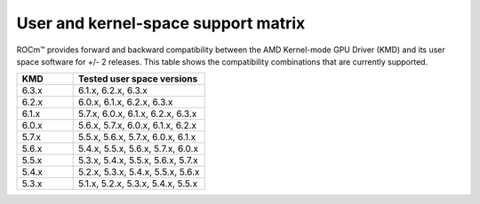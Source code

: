 .. meta::
  :description: User and kernel-space support matrix
  :keywords: Linux support, support matrix, system requirements, user space versions, kernel-mode GPU driver, KMD, AMD, ROCm

*****************************************************************************************
User and kernel-space support matrix
*****************************************************************************************

ROCm™ provides forward and backward compatibility between the AMD Kernel-mode GPU Driver (KMD)
and its user space software for +/- 2 releases. This table shows
the compatibility combinations that are currently supported.

.. csv-table::
  :widths: 30, 70
  :header: "KMD", "Tested user space versions"

    "6.3.x", "6.1.x, 6.2.x, 6.3.x"
    "6.2.x", "6.0.x, 6.1.x, 6.2.x, 6.3.x"
    "6.1.x", "5.7.x, 6.0.x, 6.1.x, 6.2.x, 6.3.x"
    "6.0.x", "5.6.x, 5.7.x, 6.0.x, 6.1.x, 6.2.x"
    "5.7.x", "5.5.x, 5.6.x, 5.7.x, 6.0.x, 6.1.x"
    "5.6.x", "5.4.x, 5.5.x, 5.6.x, 5.7.x, 6.0.x"
    "5.5.x", "5.3.x, 5.4.x, 5.5.x, 5.6.x, 5.7.x"
    "5.4.x", "5.2.x, 5.3.x, 5.4.x, 5.5.x, 5.6.x"
    "5.3.x", "5.1.x, 5.2.x, 5.3.x, 5.4.x, 5.5.x"
